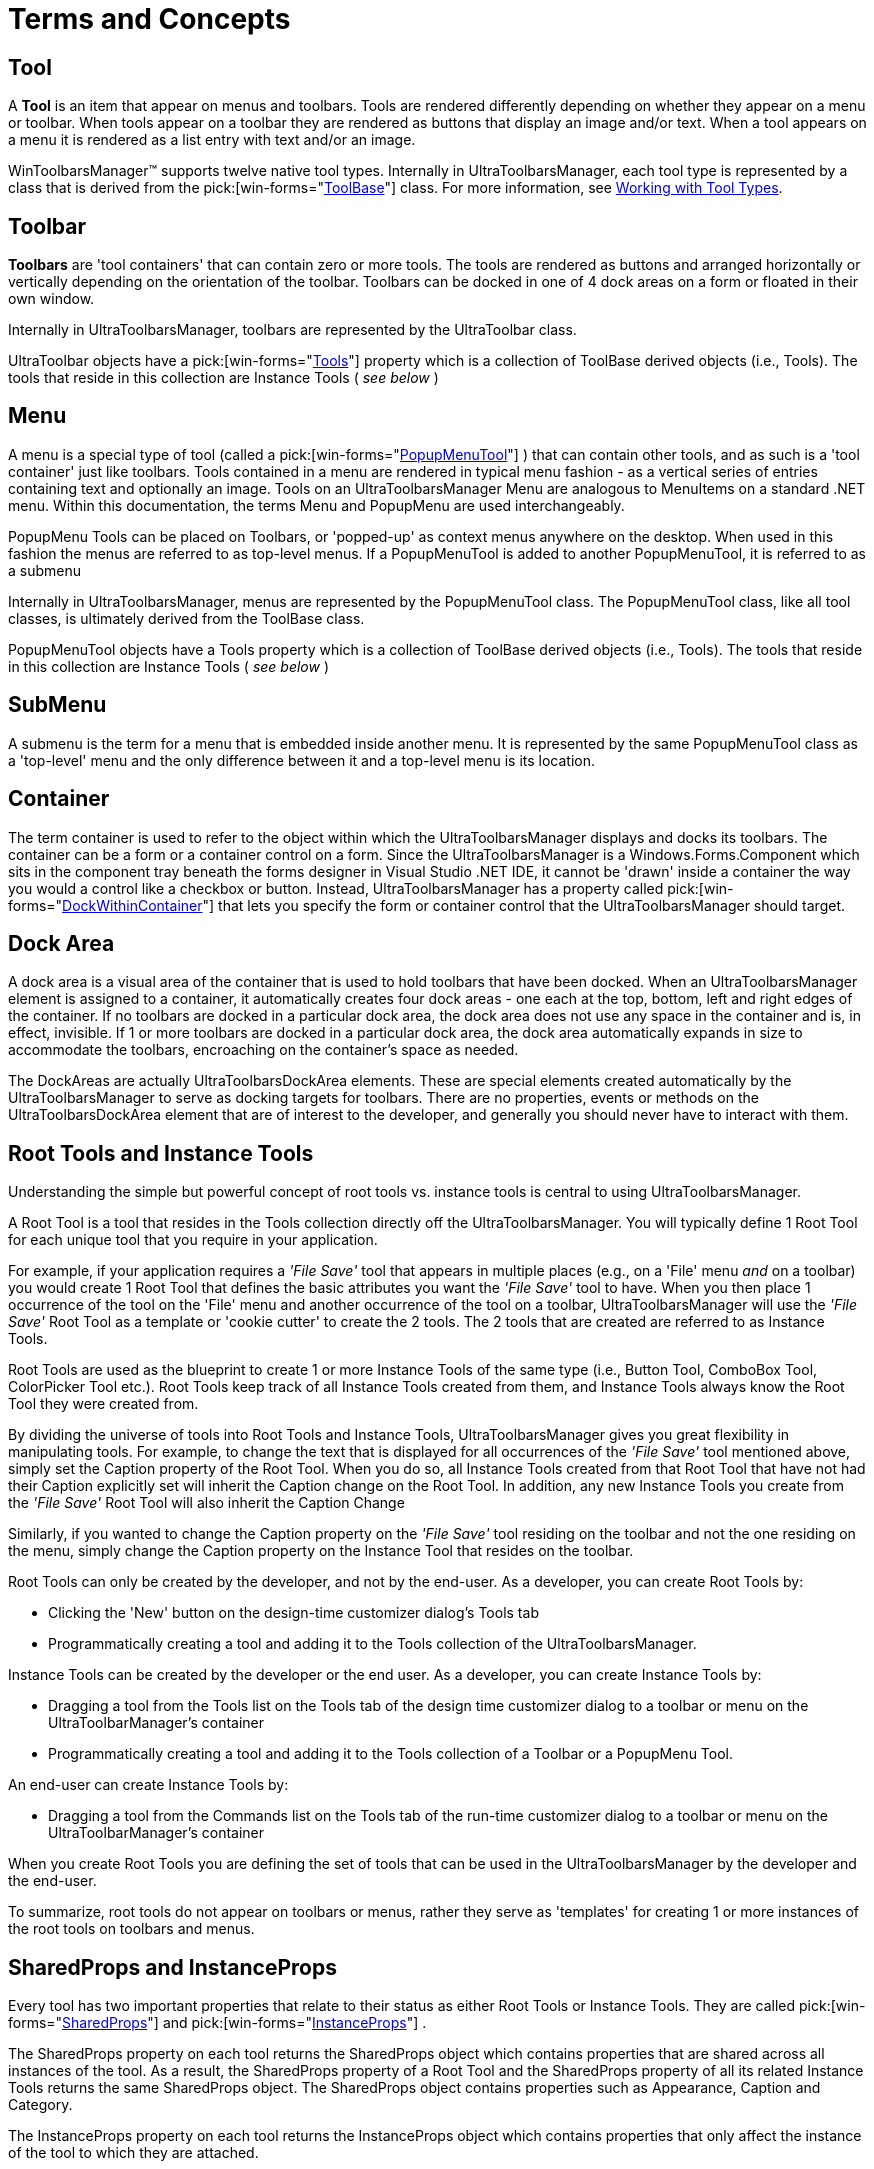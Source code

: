 ﻿////

|metadata|
{
    "name": "wintoolbarsmanager-terms-and-concepts",
    "controlName": ["WinToolbarsManager"],
    "tags": ["Getting Started"],
    "guid": "{28C961A1-EC3A-4FD4-8951-F1FFE76216BC}",  
    "buildFlags": [],
    "createdOn": "2005-07-07T00:00:00Z"
}
|metadata|
////

= Terms and Concepts

== Tool

A *Tool* is an item that appear on menus and toolbars. Tools are rendered differently depending on whether they appear on a menu or toolbar. When tools appear on a toolbar they are rendered as buttons that display an image and/or text. When a tool appears on a menu it is rendered as a list entry with text and/or an image.

WinToolbarsManager™ supports twelve native tool types. Internally in UltraToolbarsManager, each tool type is represented by a class that is derived from the  pick:[win-forms="link:{ApiPlatform}win.ultrawintoolbars{ApiVersion}~infragistics.win.ultrawintoolbars.toolbase.html[ToolBase]"]  class. For more information, see link:wintoolbarsmanager-working-with-tool-types.html[Working with Tool Types].

== Toolbar

*Toolbars* are 'tool containers' that can contain zero or more tools. The tools are rendered as buttons and arranged horizontally or vertically depending on the orientation of the toolbar. Toolbars can be docked in one of 4 dock areas on a form or floated in their own window.

Internally in UltraToolbarsManager, toolbars are represented by the UltraToolbar class.

UltraToolbar objects have a  pick:[win-forms="link:{ApiPlatform}win.ultrawintoolbars{ApiVersion}~infragistics.win.ultrawintoolbars.ultratoolbarbase~tools.html[Tools]"]  property which is a collection of ToolBase derived objects (i.e., Tools). The tools that reside in this collection are Instance Tools ( _see below_ )

== Menu

A menu is a special type of tool (called a  pick:[win-forms="link:{ApiPlatform}win.ultrawintoolbars{ApiVersion}~infragistics.win.ultrawintoolbars.popupmenutool.html[PopupMenuTool]"] ) that can contain other tools, and as such is a 'tool container' just like toolbars. Tools contained in a menu are rendered in typical menu fashion - as a vertical series of entries containing text and optionally an image. Tools on an UltraToolbarsManager Menu are analogous to MenuItems on a standard .NET menu. Within this documentation, the terms Menu and PopupMenu are used interchangeably.

PopupMenu Tools can be placed on Toolbars, or 'popped-up' as context menus anywhere on the desktop. When used in this fashion the menus are referred to as top-level menus. If a PopupMenuTool is added to another PopupMenuTool, it is referred to as a submenu

Internally in UltraToolbarsManager, menus are represented by the PopupMenuTool class. The PopupMenuTool class, like all tool classes, is ultimately derived from the ToolBase class.

PopupMenuTool objects have a Tools property which is a collection of ToolBase derived objects (i.e., Tools). The tools that reside in this collection are Instance Tools ( _see below_ )

== SubMenu

A submenu is the term for a menu that is embedded inside another menu. It is represented by the same PopupMenuTool class as a 'top-level' menu and the only difference between it and a top-level menu is its location.

== Container

The term container is used to refer to the object within which the UltraToolbarsManager displays and docks its toolbars. The container can be a form or a container control on a form. Since the UltraToolbarsManager is a Windows.Forms.Component which sits in the component tray beneath the forms designer in Visual Studio .NET IDE, it cannot be 'drawn' inside a container the way you would a control like a checkbox or button. Instead, UltraToolbarsManager has a property called  pick:[win-forms="link:{ApiPlatform}win.ultrawintoolbars{ApiVersion}~infragistics.win.ultrawintoolbars.ultratoolbarsmanager~dockwithincontainer.html[DockWithinContainer]"]  that lets you specify the form or container control that the UltraToolbarsManager should target.

== Dock Area

A dock area is a visual area of the container that is used to hold toolbars that have been docked. When an UltraToolbarsManager element is assigned to a container, it automatically creates four dock areas - one each at the top, bottom, left and right edges of the container. If no toolbars are docked in a particular dock area, the dock area does not use any space in the container and is, in effect, invisible. If 1 or more toolbars are docked in a particular dock area, the dock area automatically expands in size to accommodate the toolbars, encroaching on the container's space as needed.

The DockAreas are actually UltraToolbarsDockArea elements. These are special elements created automatically by the UltraToolbarsManager to serve as docking targets for toolbars. There are no properties, events or methods on the UltraToolbarsDockArea element that are of interest to the developer, and generally you should never have to interact with them.

== Root Tools and Instance Tools

Understanding the simple but powerful concept of root tools vs. instance tools is central to using UltraToolbarsManager.

A Root Tool is a tool that resides in the Tools collection directly off the UltraToolbarsManager. You will typically define 1 Root Tool for each unique tool that you require in your application.

For example, if your application requires a  _'File Save'_  tool that appears in multiple places (e.g., on a 'File' menu  _and_  on a toolbar) you would create 1 Root Tool that defines the basic attributes you want the  _'File Save'_  tool to have. When you then place 1 occurrence of the tool on the 'File' menu and another occurrence of the tool on a toolbar, UltraToolbarsManager will use the  _'File Save'_  Root Tool as a template or 'cookie cutter' to create the 2 tools. The 2 tools that are created are referred to as Instance Tools.

Root Tools are used as the blueprint to create 1 or more Instance Tools of the same type (i.e., Button Tool, ComboBox Tool, ColorPicker Tool etc.). Root Tools keep track of all Instance Tools created from them, and Instance Tools always know the Root Tool they were created from.

By dividing the universe of tools into Root Tools and Instance Tools, UltraToolbarsManager gives you great flexibility in manipulating tools. For example, to change the text that is displayed for all occurrences of the  _'File Save'_  tool mentioned above, simply set the Caption property of the Root Tool. When you do so, all Instance Tools created from that Root Tool that have not had their Caption explicitly set will inherit the Caption change on the Root Tool. In addition, any new Instance Tools you create from the  _'File Save'_  Root Tool will also inherit the Caption Change

Similarly, if you wanted to change the Caption property on the  _'File Save'_  tool residing on the toolbar and not the one residing on the menu, simply change the Caption property on the Instance Tool that resides on the toolbar.

Root Tools can only be created by the developer, and not by the end-user. As a developer, you can create Root Tools by:

* Clicking the 'New' button on the design-time customizer dialog's Tools tab
* Programmatically creating a tool and adding it to the Tools collection of the UltraToolbarsManager.

Instance Tools can be created by the developer or the end user. As a developer, you can create Instance Tools by:

* Dragging a tool from the Tools list on the Tools tab of the design time customizer dialog to a toolbar or menu on the UltraToolbarManager's container
* Programmatically creating a tool and adding it to the Tools collection of a Toolbar or a PopupMenu Tool.

An end-user can create Instance Tools by:

* Dragging a tool from the Commands list on the Tools tab of the run-time customizer dialog to a toolbar or menu on the UltraToolbarManager's container

When you create Root Tools you are defining the set of tools that can be used in the UltraToolbarsManager by the developer and the end-user.

To summarize, root tools do not appear on toolbars or menus, rather they serve as 'templates' for creating 1 or more instances of the root tools on toolbars and menus. 

== SharedProps and InstanceProps

Every tool has two important properties that relate to their status as either Root Tools or Instance Tools. They are called  pick:[win-forms="link:{ApiPlatform}win.ultrawintoolbars{ApiVersion}~infragistics.win.ultrawintoolbars.sharedprops.html[SharedProps]"]  and  pick:[win-forms="link:{ApiPlatform}win.ultrawintoolbars{ApiVersion}~infragistics.win.ultrawintoolbars.instanceprops.html[InstanceProps]"] .

The SharedProps property on each tool returns the SharedProps object which contains properties that are shared across all instances of the tool. As a result, the SharedProps property of a Root Tool and the SharedProps property of all its related Instance Tools returns the same SharedProps object. The SharedProps object contains properties such as Appearance, Caption and Category.

The InstanceProps property on each tool returns the InstanceProps object which contains properties that only affect the instance of the tool to which they are attached.

.Note
[NOTE]
====
that because the InstanceProps object only contains properties that have meaning for Instance Tools, the InstanceProps property of a Root Tool returns null.
====

The InstanceProps object contains properties such as Appearance, Caption and Visible.

Some properties, such as Appearance and Caption, are duplicated on both the SharedProps and InstanceProps objects. For properties that appear on both SharedProps and InstanceProps, the SharedProps version serves as a 'global' setting for the property, affecting all related tool instances, whereas the InstanceProps version affects just the instance to which it is attached. This gives the developer great flexibility in setting these kind of tool properties. For example, a tool's Appearance can be set using its SharedProps.Appearance property, and doing so would affect all instances of the tool. If you then wanted a particular instance of the tool to appear differently, you would change that tool instance's InstanceProps.Appearance property.

The SharedProps and InstanceProps objects give you the power to apply settings globally across all instances of a tool and the flexibility to override selected settings for specific tool instances.